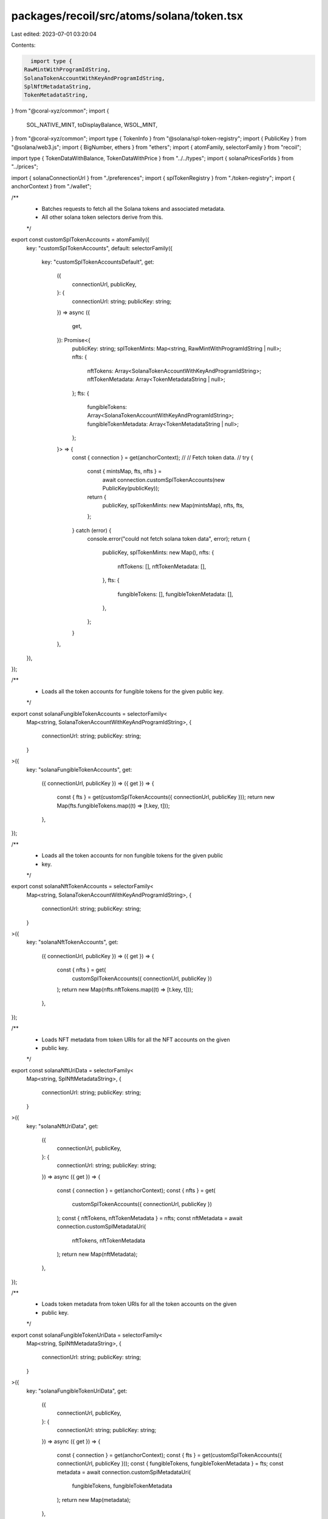 packages/recoil/src/atoms/solana/token.tsx
==========================================

Last edited: 2023-07-01 03:20:04

Contents:

.. code-block:: tsx

    import type {
  RawMintWithProgramIdString,
  SolanaTokenAccountWithKeyAndProgramIdString,
  SplNftMetadataString,
  TokenMetadataString,
} from "@coral-xyz/common";
import {
  SOL_NATIVE_MINT,
  toDisplayBalance,
  WSOL_MINT,
} from "@coral-xyz/common";
import type { TokenInfo } from "@solana/spl-token-registry";
import { PublicKey } from "@solana/web3.js";
import { BigNumber, ethers } from "ethers";
import { atomFamily, selectorFamily } from "recoil";

import type { TokenDataWithBalance, TokenDataWithPrice } from "../../types";
import { solanaPricesForIds } from "../prices";

import { solanaConnectionUrl } from "./preferences";
import { splTokenRegistry } from "./token-registry";
import { anchorContext } from "./wallet";

/**
 * Batches requests to fetch all the Solana tokens and associated metadata.
 * All other solana token selectors derive from this.
 */
export const customSplTokenAccounts = atomFamily({
  key: "customSplTokenAccounts",
  default: selectorFamily({
    key: "customSplTokenAccountsDefault",
    get:
      ({
        connectionUrl,
        publicKey,
      }: {
        connectionUrl: string;
        publicKey: string;
      }) =>
      async ({
        get,
      }): Promise<{
        publicKey: string;
        splTokenMints: Map<string, RawMintWithProgramIdString | null>;
        nfts: {
          nftTokens: Array<SolanaTokenAccountWithKeyAndProgramIdString>;
          nftTokenMetadata: Array<TokenMetadataString | null>;
        };
        fts: {
          fungibleTokens: Array<SolanaTokenAccountWithKeyAndProgramIdString>;
          fungibleTokenMetadata: Array<TokenMetadataString | null>;
        };
      }> => {
        const { connection } = get(anchorContext);
        //
        // Fetch token data.
        //
        try {
          const { mintsMap, fts, nfts } =
            await connection.customSplTokenAccounts(new PublicKey(publicKey));
          return {
            publicKey,
            splTokenMints: new Map(mintsMap),
            nfts,
            fts,
          };
        } catch (error) {
          console.error("could not fetch solana token data", error);
          return {
            publicKey,
            splTokenMints: new Map(),
            nfts: {
              nftTokens: [],
              nftTokenMetadata: [],
            },
            fts: {
              fungibleTokens: [],
              fungibleTokenMetadata: [],
            },
          };
        }
      },
  }),
});

/**
 * Loads all the token accounts for fungible tokens for the given public key.
 */
export const solanaFungibleTokenAccounts = selectorFamily<
  Map<string, SolanaTokenAccountWithKeyAndProgramIdString>,
  {
    connectionUrl: string;
    publicKey: string;
  }
>({
  key: "solanaFungibleTokenAccounts",
  get:
    ({ connectionUrl, publicKey }) =>
    ({ get }) => {
      const { fts } = get(customSplTokenAccounts({ connectionUrl, publicKey }));
      return new Map(fts.fungibleTokens.map((t) => [t.key, t]));
    },
});

/**
 * Loads all the token accounts for non fungible tokens for the given public
 * key.
 */
export const solanaNftTokenAccounts = selectorFamily<
  Map<string, SolanaTokenAccountWithKeyAndProgramIdString>,
  {
    connectionUrl: string;
    publicKey: string;
  }
>({
  key: "solanaNftTokenAccounts",
  get:
    ({ connectionUrl, publicKey }) =>
    ({ get }) => {
      const { nfts } = get(
        customSplTokenAccounts({ connectionUrl, publicKey })
      );
      return new Map(nfts.nftTokens.map((t) => [t.key, t]));
    },
});

/**
 * Loads NFT metadata from token URIs for all the NFT accounts on the given
 * public key.
 */
export const solanaNftUriData = selectorFamily<
  Map<string, SplNftMetadataString>,
  {
    connectionUrl: string;
    publicKey: string;
  }
>({
  key: "solanaNftUriData",
  get:
    ({
      connectionUrl,
      publicKey,
    }: {
      connectionUrl: string;
      publicKey: string;
    }) =>
    async ({ get }) => {
      const { connection } = get(anchorContext);
      const { nfts } = get(
        customSplTokenAccounts({ connectionUrl, publicKey })
      );
      const { nftTokens, nftTokenMetadata } = nfts;
      const nftMetadata = await connection.customSplMetadataUri(
        nftTokens,
        nftTokenMetadata
      );
      return new Map(nftMetadata);
    },
});

/**
 * Loads token metadata from token URIs for all the token accounts on the given
 * public key.
 */
export const solanaFungibleTokenUriData = selectorFamily<
  Map<string, SplNftMetadataString>,
  {
    connectionUrl: string;
    publicKey: string;
  }
>({
  key: "solanaFungibleTokenUriData",
  get:
    ({
      connectionUrl,
      publicKey,
    }: {
      connectionUrl: string;
      publicKey: string;
    }) =>
    async ({ get }) => {
      const { connection } = get(anchorContext);
      const { fts } = get(customSplTokenAccounts({ connectionUrl, publicKey }));
      const { fungibleTokens, fungibleTokenMetadata } = fts;
      const metadata = await connection.customSplMetadataUri(
        fungibleTokens,
        fungibleTokenMetadata
      );
      return new Map(metadata);
    },
});

/**
 * Store the info from the SPL Token Account owned by the connected wallet.
 */
export const solanaTokenAccountsMap = selectorFamily<
  SolanaTokenAccountWithKeyAndProgramIdString | undefined,
  {
    tokenAddress: string;
    publicKey: string;
  }
>({
  key: "solanaTokenAccountsMap",
  get:
    ({
      tokenAddress,
      publicKey,
    }: {
      tokenAddress: string;
      publicKey: string;
    }) =>
    ({ get }) => {
      const connectionUrl = get(solanaConnectionUrl)!;
      const _fungibleTokenAccounts = get(
        solanaFungibleTokenAccounts({ connectionUrl, publicKey })
      );
      const _nftTokenAccounts = get(
        solanaNftTokenAccounts({ connectionUrl, publicKey })
      );
      return (
        _fungibleTokenAccounts.get(tokenAddress) ||
        _nftTokenAccounts.get(tokenAddress)
      );
    },
});

/**
 * List of all stored token accounts within tokenAccountsMap.
 */
export const solanaFungibleTokenAccountKeys = selectorFamily<
  Array<string>,
  string // SOL publicKey.
>({
  key: "solanaFungibleTokenAccountKeys",
  get:
    (publicKey: string) =>
    ({ get }) => {
      const connectionUrl = get(solanaConnectionUrl)!;
      const { fts } = get(customSplTokenAccounts({ connectionUrl, publicKey }));
      return fts.fungibleTokens.map((f) => f.key);
    },
});

export const solanaFungibleTokenNativeBalance = selectorFamily<
  TokenDataWithBalance | null,
  { tokenAddress: string; publicKey: string }
>({
  key: "solanaFungibleTokenNativeBalance",
  get:
    ({ tokenAddress, publicKey }) =>
    ({ get }: any) => {
      const connectionUrl = get(solanaConnectionUrl)!;
      const tokenAccount = get(
        solanaTokenAccountsMap({ tokenAddress, publicKey })
      );
      if (!tokenAccount) {
        return null;
      }
      const tokenMint = get(solanaTokenMint({ tokenAddress, publicKey }));
      const tokenMetadata = get(
        solanaFungibleTokenUriData({ publicKey, connectionUrl })
      ).get(tokenAddress);
      const tokenRegistry = get(splTokenRegistry)!;
      const tokenRegistryItem = tokenRegistry.get(tokenAccount.mint.toString());

      //
      // Extract token metadata and fall back to the registry list if needed.
      //
      let {
        symbol: ticker,
        logoURI: logo,
        name,
        decimals,
      } = tokenMint &&
      tokenMetadata &&
      tokenMetadata.metadata &&
      tokenMetadata.metadata.data
        ? {
            symbol: tokenMetadata.metadata.data.symbol.replace(/\0/g, ""),
            logoURI:
              tokenMetadata.tokenMetaUriData.image ??
              tokenMetadata.metadata.data.uri.replace(/\0/g, ""),
            name: tokenMetadata.metadata.data.name.replace(/\0/g, ""),
            decimals: tokenMint.decimals,
          }
        : tokenRegistryItem ?? ({} as TokenInfo);

      decimals = tokenMint ? tokenMint.decimals : tokenRegistryItem.decimals;

      if (tokenRegistryItem) {
        if (ticker === "") {
          ticker = tokenRegistryItem.symbol;
        }
        if (logo === "") {
          logo = tokenRegistryItem.logoURI;
        }
        if (name === "") {
          name = tokenRegistryItem.name;
        }
      }

      //
      // Calculate balances.
      //
      const nativeBalance = BigNumber.from(tokenAccount.amount.toString());
      const displayBalance = toDisplayBalance(nativeBalance, decimals);
      const priceMint =
        tokenAccount.mint.toString() === WSOL_MINT
          ? SOL_NATIVE_MINT
          : tokenAccount.mint.toString();

      return {
        name,
        decimals,
        nativeBalance,
        displayBalance,
        ticker,
        logo,
        address: tokenAddress,
        mint: tokenAccount.mint.toString(),
        priceMint,
      };
    },
});

/**
 * Returns all mints--fungible and non-fungible.
 */
export const solanaTokenMint = selectorFamily<
  /*RawMintWithProgramIdString | null*/ any,
  { tokenAddress: string; publicKey: string }
>({
  key: "solanaTokenMint",
  get:
    ({ tokenAddress, publicKey }) =>
    ({ get }) => {
      const tokenAccount = get(
        solanaTokenAccountsMap({ tokenAddress, publicKey })
      );
      if (!tokenAccount) {
        return null;
      }
      const connectionUrl = get(solanaConnectionUrl)!;
      const { splTokenMints } = get(
        customSplTokenAccounts({ connectionUrl, publicKey })
      );
      return splTokenMints.get(tokenAccount.mint.toString()) ?? null;
    },
});

export const solanaFungibleTokenBalance = selectorFamily<
  TokenDataWithPrice | null,
  { tokenAddress: string; publicKey: string }
>({
  key: "solanaTokenBalance",
  get:
    ({ tokenAddress, publicKey }) =>
    ({ get }: any) => {
      const nativeTokenBalance = get(
        solanaFungibleTokenNativeBalance({ tokenAddress, publicKey })
      );
      if (!nativeTokenBalance) {
        return null;
      }

      const price = get(solanaPricesForIds({ publicKey })).get(
        nativeTokenBalance.priceMint
      ) as any;

      const usdBalance =
        (price?.usd ?? 0) *
        parseFloat(
          ethers.utils.formatUnits(
            nativeTokenBalance.nativeBalance,
            nativeTokenBalance.decimals
          )
        );

      const recentPercentChange = parseFloat(
        (price?.usd_24h_change ?? 0).toFixed(2)
      );

      const oldUsdBalance =
        usdBalance === 0
          ? 0
          : usdBalance - usdBalance * (recentPercentChange / 100);

      const recentUsdBalanceChange = usdBalance - oldUsdBalance;

      return {
        ...nativeTokenBalance,
        usdBalance,
        recentPercentChange,
        recentUsdBalanceChange,
        priceData: price,
      };
    },
});


